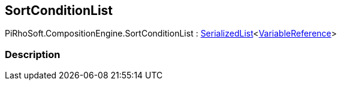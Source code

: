 [#reference/sort-condition-list]

## SortConditionList

PiRhoSoft.CompositionEngine.SortConditionList : link:/projects/unity-utilities/documentation/#/v10/reference/serialized-list-1[SerializedList^]<<<reference/variable-reference.html,VariableReference>>>

### Description

